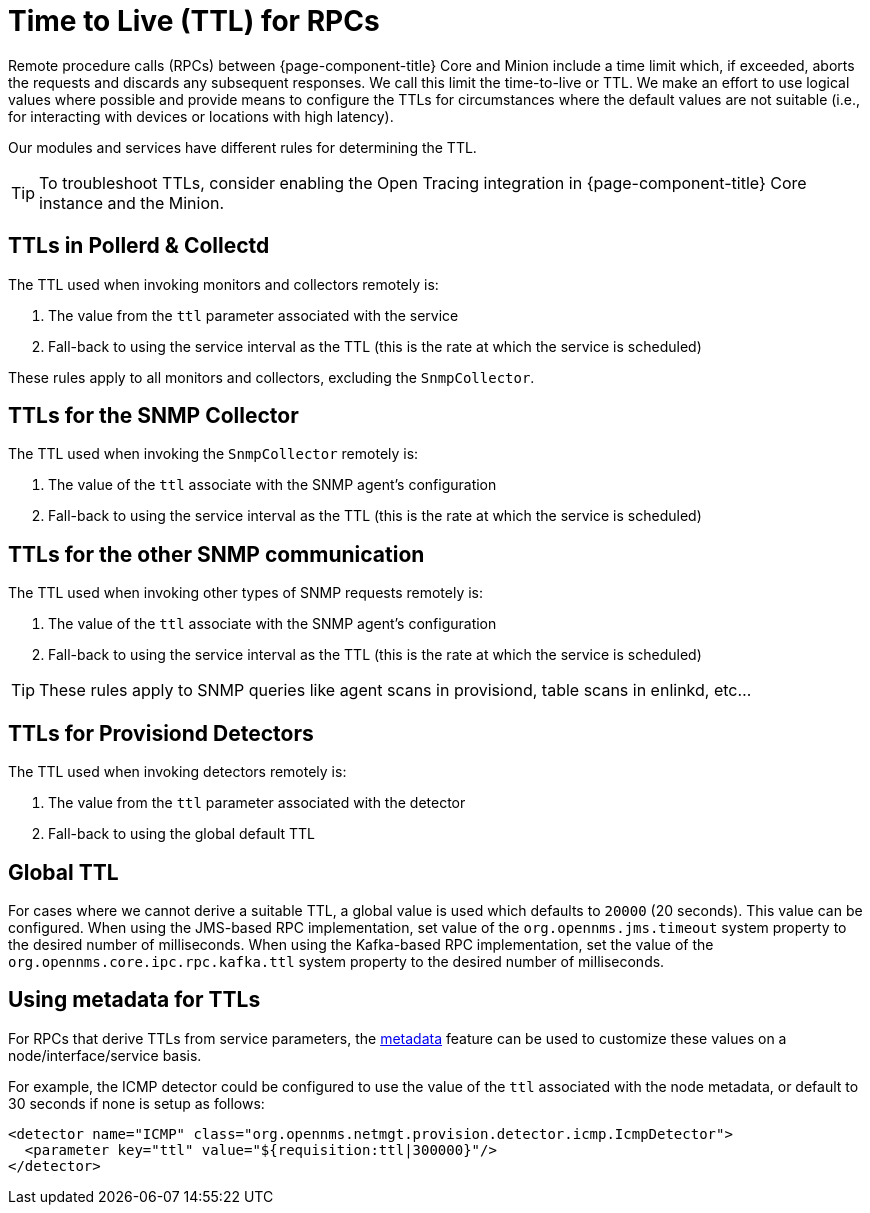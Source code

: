 = Time to Live (TTL) for RPCs

Remote procedure calls (RPCs) between {page-component-title} Core and Minion include a time limit which, if exceeded, aborts the requests and discards any subsequent responses.
We call this limit the time-to-live or TTL.
We make an effort to use logical values where possible and provide means to configure the TTLs for circumstances where the default values are not suitable (i.e., for interacting with devices or locations with high latency).

Our modules and services have different rules for determining the TTL.

TIP: To troubleshoot TTLs, consider enabling the Open Tracing integration in {page-component-title} Core instance and the Minion.

== TTLs in Pollerd & Collectd

The TTL used when invoking monitors and collectors remotely is:

1. The value from the `ttl` parameter associated with the service
2. Fall-back to using the service interval as the TTL (this is the rate at which the service is scheduled)

These rules apply to all monitors and collectors, excluding the `SnmpCollector`.

== TTLs for the SNMP Collector

The TTL used when invoking the `SnmpCollector` remotely is:

1. The value of the `ttl` associate with the SNMP agent's configuration
2. Fall-back to using the service interval as the TTL (this is the rate at which the service is scheduled)

== TTLs for the other SNMP communication

The TTL used when invoking other types of SNMP requests remotely is:

1. The value of the `ttl` associate with the SNMP agent's configuration
2. Fall-back to using the service interval as the TTL (this is the rate at which the service is scheduled)

TIP: These rules apply to SNMP queries like agent scans in provisiond, table scans in enlinkd, etc...

== TTLs for Provisiond Detectors

The TTL used when invoking detectors remotely is:

1. The value from the `ttl` parameter associated with the detector
2. Fall-back to using the global default TTL

== Global TTL

For cases where we cannot derive a suitable TTL, a global value is used which defaults to `20000` (20 seconds).
This value can be configured.
When using the JMS-based RPC implementation, set value of the `org.opennms.jms.timeout` system property to the desired number of milliseconds.
When using the Kafka-based RPC implementation, set the value of the `org.opennms.core.ipc.rpc.kafka.ttl` system property to the desired number of milliseconds.

[[metadata-ttls]]
== Using metadata for TTLs

For RPCs that derive TTLs from service parameters, the link:#ga-meta-data[metadata] feature can be used to customize these values on a node/interface/service basis.

For example, the ICMP detector could be configured to use the value of the `ttl` associated with the node metadata, or default to 30 seconds if none is setup as follows:

[source, xml]
----
<detector name="ICMP" class="org.opennms.netmgt.provision.detector.icmp.IcmpDetector">
  <parameter key="ttl" value="${requisition:ttl|300000}"/>
</detector>
----